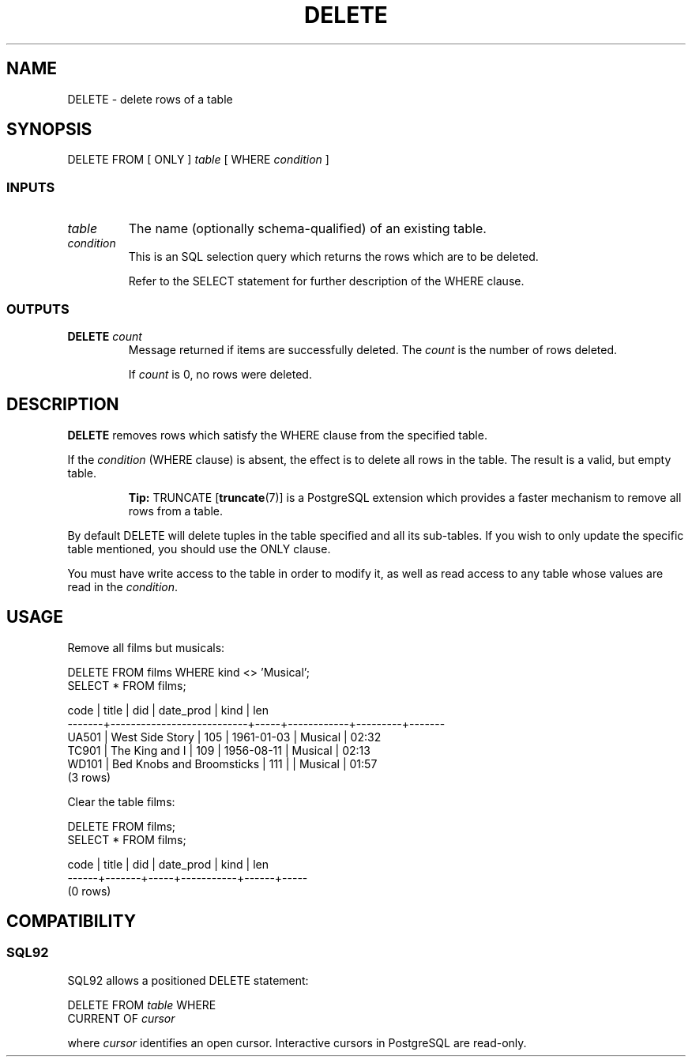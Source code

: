 .\\" auto-generated by docbook2man-spec $Revision: 1.25 $
.TH "DELETE" "7" "2002-11-22" "SQL - Language Statements" "SQL Commands"
.SH NAME
DELETE \- delete rows of a table
.SH SYNOPSIS
.sp
.nf
DELETE FROM [ ONLY ] \fItable\fR [ WHERE \fIcondition\fR ]
  
.sp
.fi
.SS "INPUTS"
.PP
.TP
\fB\fItable\fB\fR
The name (optionally schema-qualified) of an existing table.
.TP
\fB\fIcondition\fB\fR
This is an SQL selection query which returns the rows which
are to be deleted.

Refer to the SELECT statement for further description
of the WHERE clause.
.PP
.SS "OUTPUTS"
.PP
.TP
\fBDELETE \fIcount\fB\fR
Message returned if items are successfully deleted. The
\fIcount\fR is the number
of rows deleted.

If \fIcount\fR is 0,
no rows were deleted.
.PP
.SH "DESCRIPTION"
.PP
\fBDELETE\fR removes rows which satisfy the WHERE
clause from the specified table.
.PP
If the \fIcondition\fR (WHERE clause) is absent,
the effect is to delete all rows in the table.
The result is a valid, but empty table.
.sp
.RS
.B "Tip:"
TRUNCATE [\fBtruncate\fR(7)] is a
PostgreSQL extension which provides a
faster mechanism to remove all rows from a table.
.RE
.sp
.PP
By default DELETE will delete tuples in the table specified 
and all its sub-tables. If you wish to only update the
specific table mentioned, you should use the ONLY clause.
.PP
You must have write access to the table in order to modify
it, as well as read access to any table whose values are
read in the \fIcondition\fR.
.SH "USAGE"
.PP
Remove all films but musicals:
.sp
.nf
DELETE FROM films WHERE kind <> 'Musical';
SELECT * FROM films;

 code  |           title           | did | date_prod  |  kind   | len
-------+---------------------------+-----+------------+---------+-------
 UA501 | West Side Story           | 105 | 1961-01-03 | Musical | 02:32
 TC901 | The King and I            | 109 | 1956-08-11 | Musical | 02:13
 WD101 | Bed Knobs and Broomsticks | 111 |            | Musical | 01:57
(3 rows)
.sp
.fi
.PP
Clear the table films:
.sp
.nf
DELETE FROM films;
SELECT * FROM films;

 code | title | did | date_prod | kind | len
------+-------+-----+-----------+------+-----
(0 rows)
.sp
.fi
.SH "COMPATIBILITY"
.SS "SQL92"
.PP
SQL92 allows a positioned DELETE statement:
.sp
.nf
DELETE FROM \fItable\fR WHERE
    CURRENT OF \fIcursor\fR
    
.sp
.fi
where \fIcursor\fR
identifies an open cursor.
Interactive cursors in PostgreSQL are read-only.
